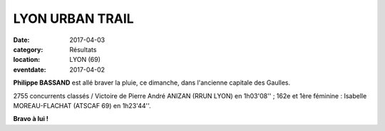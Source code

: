 LYON URBAN TRAIL
================

:date: 2017-04-03
:category: Résultats
:location: LYON (69)
:eventdate: 2017-04-02

.. image:: http://assets.acr-dijon.org/lut171.jpg

**Philippe BASSAND** est allé braver la pluie, ce dimanche, dans l'ancienne capitale des Gaulles.

.. image:: http://assets.acr-dijon.org/lut172.jpg

2755 concurrents classés / Victoire de Pierre André ANIZAN (RRUN LYON) en 1h03'08'' ; 162e et 1ère féminine : Isabelle MOREAU-FLACHAT (ATSCAF 69) en 1h23'44''.

**Bravo à lui !**
